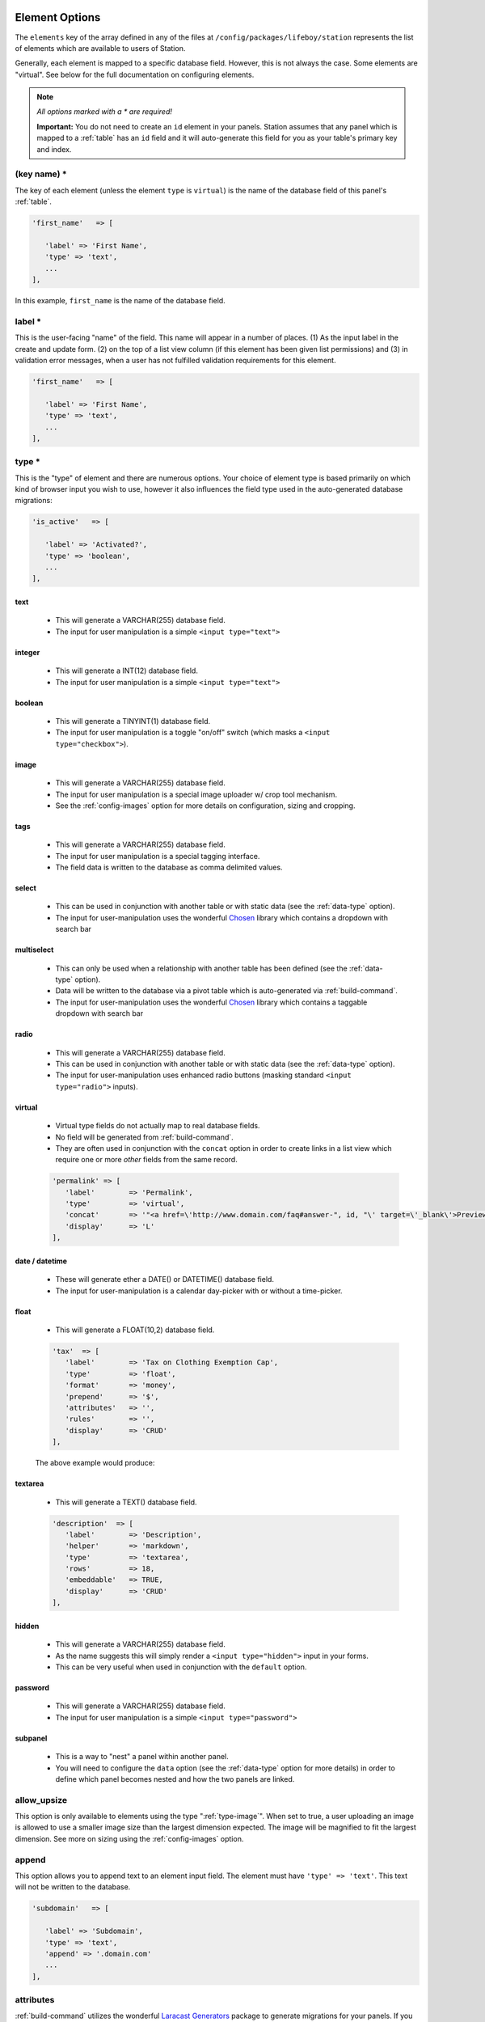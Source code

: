 .. _element-option:

Element Options 
=============== 

The ``elements`` key of the array defined in any of the files at ``/config/packages/lifeboy/station`` represents the list of elements which are available to users of Station. 

Generally, each element is mapped to a specific database field. However, this is not always the case. Some elements are "virtual". See below for the full documentation on configuring elements.

.. note:: 

   *All options marked with a * are required!*

   **Important:** You do not need to create an ``id`` element in your panels. Station assumes that any panel which is mapped to a :ref:`table` has an ``id`` field and it will auto-generate this field for you as your table's primary key and index.


(key name) *
------------ 

The key of each element (unless the element ``type`` is ``virtual``) is the name of the database field of this panel's :ref:`table`.

.. code-block:: php 

   'first_name'   => [

      'label' => 'First Name',
      'type' => 'text',
      ...
   ],

In this example, ``first_name`` is the name of the database field.



label * 
-------

This is the user-facing "name" of the field. This name will appear in a number of places. (1) As the input label in the create and update form. (2) on the top of a list view column (if this element has been given list permissions) and (3) in validation error messages, when a user has not fulfilled validation requirements for this element.

.. code-block:: php 

   'first_name'   => [

      'label' => 'First Name',
      'type' => 'text',
      ...
   ],

.. image:: images/label.png



type *
------

This is the "type" of element and there are numerous options. Your choice of element type is based primarily on which kind of browser input you wish to use, however it also influences the field type used in the auto-generated database migrations:

.. code-block:: php 

   'is_active'   => [

      'label' => 'Activated?',
      'type' => 'boolean',
      ...
   ],

text
^^^^

   * This will generate a VARCHAR(255) database field. 
   * The input for user manipulation is a simple ``<input type="text">``

   .. image:: images/label.png

integer
^^^^^^^

   * This will generate a INT(12) database field. 
   * The input for user manipulation is a simple ``<input type="text">``

boolean
^^^^^^^

   * This will generate a TINYINT(1) database field. 
   * The input for user manipulation is a toggle "on/off" switch (which masks a ``<input type="checkbox">``).

   .. image:: images/boolean.png


.. _type-image:

image
^^^^^
   
   * This will generate a VARCHAR(255) database field.
   * The input for user manipulation is a special image uploader w/ crop tool mechanism.
   * See the :ref:`config-images` option for more details on configuration, sizing and cropping.

   .. image:: images/image.png

tags
^^^^
   
   * This will generate a VARCHAR(255) database field.
   * The input for user manipulation is a special tagging interface.
   * The field data is written to the database as comma delimited values.

   .. image:: images/tags.png

select
^^^^^^

   * This can be used in conjunction with another table or with static data (see the :ref:`data-type` option).
   * The input for user-manipulation uses the wonderful `Chosen <https://harvesthq.github.io/chosen/>`_ library which contains a dropdown with search bar

   .. image:: images/select.png

multiselect
^^^^^^^^^^^

   * This can only be used when a relationship with another table has been defined (see the :ref:`data-type` option).
   * Data will be written to the database via a pivot table which is auto-generated via :ref:`build-command`.
   * The input for user-manipulation uses the wonderful `Chosen <https://harvesthq.github.io/chosen/>`_ library which contains a taggable dropdown with search bar

   .. image:: images/multiselect.png

radio
^^^^^
   
   * This will generate a VARCHAR(255) database field.
   * This can be used in conjunction with another table or with static data (see the :ref:`data-type` option).
   * The input for user-manipulation uses enhanced radio buttons (masking standard ``<input type="radio">`` inputs).

   .. image:: images/radio.png


.. _virtual-type:

virtual
^^^^^^^
   
   * Virtual type fields do not actually map to real database fields.
   * No field will be generated from :ref:`build-command`.
   * They are often used in conjunction with the ``concat`` option in order to create links in a list view which require one or more *other* fields from the same record.

   .. code-block:: php 

      'permalink' => [
         'label'        => 'Permalink',
         'type'         => 'virtual',
         'concat'       => '"<a href=\'http://www.domain.com/faq#answer-", id, "\' target=\'_blank\'>Preview</a>"',
         'display'      => 'L'
      ],

date / datetime
^^^^^^^^^^^^^^^

   * These will generate ether a DATE() or DATETIME() database field.
   * The input for user-manipulation is a calendar day-picker with or without a time-picker.
   
   .. image:: images/date.png

float
^^^^^

   * This will generate a FLOAT(10,2) database field.

   .. code-block:: php 

      'tax'  => [
         'label'        => 'Tax on Clothing Exemption Cap',
         'type'         => 'float',
         'format'       => 'money',
         'prepend'      => '$',
         'attributes'   => '',
         'rules'        => '',
         'display'      => 'CRUD'
      ],

   The above example would produce:

   .. image:: images/float.png

textarea
^^^^^^^^

   * This will generate a TEXT() database field.

   .. code-block:: php 

      'description'  => [
         'label'        => 'Description',
         'helper'       => 'markdown',
         'type'         => 'textarea',
         'rows'         => 18,
         'embeddable'   => TRUE,
         'display'      => 'CRUD'
      ],

   .. image:: images/description.png


hidden
^^^^^^

   * This will generate a VARCHAR(255) database field.
   * As the name suggests this will simply render a ``<input type="hidden">`` input in your forms.
   * This can be very useful when used in conjunction with the ``default`` option.

password
^^^^^^^^

   * This will generate a VARCHAR(255) database field. 
   * The input for user manipulation is a simple ``<input type="password">``

subpanel
^^^^^^^^

   * This is a way to "nest" a panel within another panel.
   * You will need to configure the ``data`` option (see the :ref:`data-type` option for more details) in order to define which panel becomes nested and how the two panels are linked.

   .. image:: images/subpanel.png



allow_upsize
------------ 

This option is only available to elements using the type ":ref:`type-image`". When set to true, a user uploading an image is allowed to use a smaller image size than the largest dimension expected. The image will be magnified to fit the largest dimension. See more on sizing using the :ref:`config-images` option.


append
------ 

This option allows you to append text to an element input field. The element must have ``'type' => 'text'``. This text will not be written to the database.

.. code-block:: php 

   'subdomain'   => [

      'label' => 'Subdomain',
      'type' => 'text',
      'append' => '.domain.com'
      ...
   ],

.. image:: images/append.png


attributes 
---------- 

:ref:`build-command` utilizes the wonderful `Laracast Generators <https://github.com/laracasts/Laravel-5-Generators-Extended>`_ package to generate migrations for your panels. If you add pipe-delimited arguments to the ``attributes`` option, those arguments will be passed to the generator as `specific schema <https://github.com/laracasts/Laravel-5-Generators-Extended#migrations-with-schema>`_.

.. code-block:: php 

   'email'   => [

      'label' => 'Email',
      'type' => 'text',
      'attributes' => 'unique|index|default("foo@example.com")',
      ...
   ],

Note that ``attributes`` only affect the database schema and have no other affect on panel validation behaviors. To control panel validation behaviors use the :ref:`rules` option.


concat
------ 

This option is often used in conjunction with elements of ``'type' => 'virtual'`` (read more about :ref:`virtual-type`). This option can be set to an array containing a mixture of strings and field names to create a new field, ideal for using in a panel's list view.

.. code-block:: php 

   'preview'   => [
      'label'        => 'Preview',
      'type'         => 'virtual',
      'concat'       => '"<a href=\'http://", subdomain, ".domain.com\' target=\'_blank\'>Preview</a>"',
      'display'      => 'L'
   ],

This would render a link on every row of the panel's list view. The link would be of the format: ``<a href="http://{subdomain}.domain.com">Preview</a>``.


.. _data-type:

data
---- 

This option defines how the data for this element is populated. It is required whenever you use the element type ``select``, ``multiselect``, ``radio`` or ``subpanel``.

1. Static Data Options
^^^^^^^^^^^^^^^^^^^^^^

   * You want to present a list of static options for a user to choose from
   * You are using element ``'type' => 'select'`` or ``'type' => 'radio'``
   * The input options will be pre-populated using the array values you supply
   * The ``options`` array *values* will be seen/chosen by the user, however the *keys* will be saved to the database.

   .. code-block:: php 

      'favorite_animal'   => [
         'label'          => 'Your Favorite Animal',
         'type'           => 'radio', // <=== this works for `select` as well
         'default'        => '0',
         'is_filterable'  => TRUE,
         'data'           => [
            'options' => [
               0 => 'None',
               1 => 'Pig',
               2 => 'Ocelot',
               3 => 'Llama',
            ]
         ]
      ],

2. Foreign Table Data Lookup
^^^^^^^^^^^^^^^^^^^^^^^^^^^^

   * You want to present a list of options for a user to choose from, but is populated using a foreign table's data
   * You are using element ``'type' => 'select'``, ``'type' => 'radio'`` or ``'type' => 'multiselect'``
   * The input options will be pre-populated using the data from the foreign table
   * The foreign table's chosen ``id`` value will be saved to this table or a pivot table.

   Example using ``select``:

   .. code-block:: php 

      'favorite_animal'   => [
         'label'        => 'Favorite Animal',
         'type'         => 'select',
         'data'         => [
            'join'      => TRUE,
            'relation'  => 'belongsTo', // <== This relationship is written to the auto-generated model
            'table'     => 'animals',
            'display'   => ['animals.name', ' ' ,'(', 'animals.genus', ' : ', 'animals.species', ')'],
            'no_model'  => TRUE // only use this if you want to avoid writing this relationship to the model
         ]
      ],

   Example using ``multiselect``:

   .. code-block:: php 

      'favorite_animals'   => [
         'label'        => 'Favorite Animals',
         'type'         => 'multiselect',
         'data'         => [
            'join'      => TRUE,
            'relation'  => 'belongsToMany', // <== This relationship is written to the auto-generated model
            'table'     => 'animals',
            'pivot'     => 'animals',
            'display'   => 'animals.name',
            'order'     => 'animals.name'
         ]
      ],

   It is important that you specify a ``display`` value so that Station knows which of the foreign table's fields to use to display in the dropdown or on the radio buttons. Notice that you can provide an array for ``display`` which will concatenate field names and your own strings. This allows you to create a display using multiple foreign table fields.

3. Subpanel Data
^^^^^^^^^^^^^^^^

   * You want to nest a subpanel within this panel so a user can create, update, delete, and reorder a foreign table's data from within this panel!
   * This makes foreign table data manipulation possible.

   .. code-block:: php 

      'comments' => [
         'label'        => 'Comments',
         'type'         => 'subpanel',
         'permissions'  => 'CRUD', // <== User has all permissions on this subpanel
         'data'         => [
            'join'      => TRUE,
            'relation'  => 'hasMany',
            'table'     => 'comments',
            'key'       => 'post_id' // <== This is the foreign key, which will be auto-generated by Station's build command
         ]
      ],

   When a subpanel is defined like this, Station will look for another panel configuration file called ``comments.php``. That panel is configured just as you would configure a non-nested panel. You can even use the ``reorderable_by`` option in your subpanel so the user can reorder/sort the subpanel's data right from the parent panel! 

   *Note: you do not need to create an element for the foreign key when you make your subpanel's configuration file. Station will create it for you.*


default
------- 

Use this to set a default value for an element. This value will be first selected in a create or update form.

.. code-block:: php 

   'favorite_animal'   => [

      'label' => 'Your Favorite Animal',
      'type' => 'text',
      'default' => 'Panda',
      ...
   ],


disabled
-------- 

When this option is set to true this element's input will be rendered with a ``disabled`` attribute in the create and update view.


.. _display:

display
------- 

This option informs Station when to display this element. You may indicate one or more of the following letters: **C.R.U.D.L**.

.. code-block:: php 

   C = Create 
   R = Read 
   U = Update 
   D = Delete 
   L = List 

.. code-block:: php 

   'favorite_animal'   => [

      'label' => 'Your Favorite Animal',
      'type' => 'text',
      'display' => 'CRUDL' // <=== This element will appear in all views & controls
      ...
   ],

   'favorite_movie'   => [

      'label' => 'Your Favorite Movie',
      'type' => 'text',
      'display' => 'CRUD' // <=== This element will not appear in the list view
      ...
   ],



format 
------

This is a helper option which will provide "masking" to your input field to help guide a user's entry. There are currently two formats available:

**phone**

   .. code-block:: php 

      'mobile_phone'   => [

         'label' => 'Mobile Phone #',
         'type' => 'text',
         'format' => 'phone',
         'prepend_icon' => 'glyphicon glyphicon-earphone',
         ...
      ],

   This will provide special guidance for the user to enter properly formatted phone numbers.

   .. image:: /images/phone.png

**money**

   .. code-block:: php 

      'unit_msrp'   => [

         'label' => 'Unit MSRP',
         'type' => 'float',
         'format' => 'money',
         'prepend' => '$',
         ...
      ],

   This will provide special guidance for the user to enter properly formatted prices.

   .. image:: /images/money.png


help 
---- 

This options allows you to set some "helper" text which will display next to the element input in the create and update views. 

.. code-block:: php 

   'bio'   => [

      'label' => 'Company Bio',
      'type' => 'textarea',
      'help' => 'Optional. Just some brief, fun facts about your company',
      ...
   ],



is_filterable
------------- 

When this option is set to true and the element has type ``select`` and it has a :ref:`display` value allowing it to be shown in the list view (L), then a filter dropdown will appear allowing users to filter the list view by a value present in the table. The dropdown even contains a search tool, compliments of the `Chosen <https://harvesthq.github.io/chosen/>`_ library.

.. image:: /images/filter.png



permissions
----------- 

This is only used with the elements of ``'type' => 'subpanel'``. This defines which permissions a user has on the subpanel items according to the following list of actions:

.. code-block:: php 

   C = Create 
   R = Read 
   U = Update 
   D = Delete 

.. code-block:: php 

   'colors' => [
      'label'        => 'Product Colors',
      'type'         => 'subpanel',
      'display'      => 'CU',
      'permissions'  => 'C',
      'data'         => [
         'join'      => TRUE,
         'relation'  => 'hasMany',
         'table'     => 'colors',
         'key'       => 'product_id'
      ]
   ], 

In the above example a user will be able to view the colors in the subpanel (according to the ``display`` option) however they have not been given ``permissions`` to do anything other than create new ones. They cannot delete or update because the letters ``D`` and ``U`` are not present.


prepend
-------

This option allows you to prepend text to an element input field. The element must have ``'type' => 'text'``. This text will not be written to the database.

.. code-block:: php 

   'subtotal'  => [
      'label'        => 'Subtotal',
      'type'         => 'float',
      'format'       => 'money',
      'prepend'      => '$',
      'display'      => 'CRUD'
   ],

.. image:: images/money.png


prepend_icon
------------ 

This allows you to set a bootstrap glyphicon class name in order to prepend an icon to your elements input field. This only works with ``'type' => 'text'``.

.. code-block:: php 

   'url'   => [

      'label' => 'Web Address',
      'type' => 'text',
      'prepend_icon' => 'glyphicon glyphicon-globe',
      ...
   ],

.. image:: images/prepend.png



rows 
---- 

This is only relevant for elements of ``'type' => 'textarea'``. This is a simple integer which defines how many rows of visible space will be applied to the ``<textarea>`` input. This is handy for when you want to encourage, or discourage long-form typing.



.. _rules:

rules 
----- 

This option configures the validation of an element. You must set the value to a pipe-delimited set of rules. The validation options include and are limited to the `Laravel Validation Rules <https://laravel.com/docs/5.2/validation#available-validation-rules>`_. You set the rules in exactly the same way that you would define them natively in Laravel.

.. code-block:: php 

   'title'   => [

      'label' => 'Post Title',
      'type' => 'text',
      'rules' => 'required|unique,posts,title|between:3,125',
      ...
   ],

**Note:** When using the ``unique`` rule, Station uses a ``,`` while Laravel requires a ``:``



.. _config-images:

sizes
-----

This option allows you to specify one or more image sizes and locations for uploaded images. Upon upload, only the name of the uploaded file will be saved to your database. The image itself will be resized, cropped, and saved to the locations you specify. If you wish, you can specify global application defaults in ":ref:`media-options`" so that you do not need to repeat the same sizes and locations in every panel.

.. code-block:: php 

   'logo' => [

      'label'        => 'Logo Image',
      'help'         => '(270 x 270 min)',
      'type'         => 'image',
      'display'      => 'CRUD',
      'allow_upsize' => TRUE,
      'sizes'     => [
         'original'  => ['label'=>'Original'],  
         'logo-300x150' => ['label'=>'300 x 150','size'=>'300x150', 'letterbox' => '#FFFFFF'],
         'logo-270x270' => ['label'=>'Fixed Width (270px)','size'=>'270x0'],
         'logo-180x180' => ['label'=>'Square Thumbnail','size'=>'180x180'],
      ]
   ],

In the example above, there are 4 different sizes (including an untouched, original version) which will be created upon upload. An associative array defines how the original, uploaded image will be manipulated and transmitted to your CDN server. *Note: currently only Amazon S3 is supported*. Here is the breakdown on how to configure the ``sizes`` option:

**(key)**

   * The key name, ex. ``logo-300x150`` is the name of the directory on the CDN server where the image will be saved.
   * If the directory does not exist it will be created automatically.

**label**
   
   * This is the title of the image version which will display in the crop and preview tool (see screenshot below). 
   * This can be any descriptive value you wish.

**size**

   * This defines the dimensions of the manipulation. Leaving this blank or undefined will save an unmodified version of the uploaded image. 
   * Setting a width only (``500x0``) or height only (``0x500``) will preserve the image's aspect ratio but will force the image to resize to the defined dimension.
   * Setting both a width and a height (``500x500``) will center-crop the image and allow your users to further crop it via Station's crop tool.

**letterbox**

   * When this is defined with a **size** of fixed width and height, the resulting crop will be an outer-crop instead of a center-crop.
   * Use this option to define the hex color value that will be used to fill any remaining space surrounding the cropped image.

Station's preview and crop tool:

.. image:: images/crop.png



thumb_size
---------- 

This option defines the dimensions of the square thumbnail in the panel's list view for elements which have ``'type' => 'image'``. By default the value is ``100``. However, it is possible to set this to a smaller integer.



Custom Element Options 
======================

You are always free to use your own custom element options. 

Station will not return any errors if it finds extra, unreserved options in your elements. In fact setting custom options can be very useful if you are trying to create systems which need to map against your underlying data schema. Read more about this in ":ref:`accessing-panel-configuration`". 






